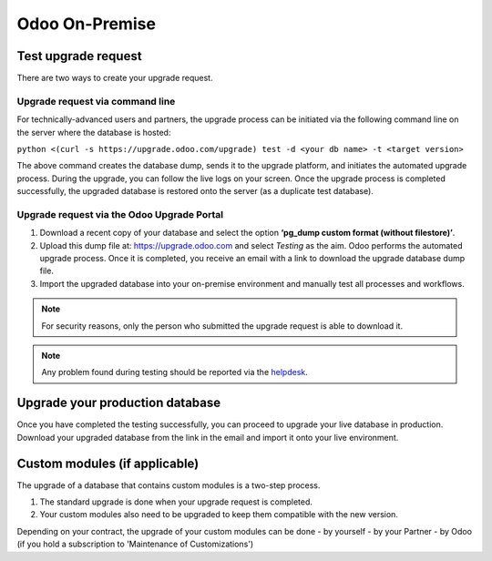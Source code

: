 ===============
Odoo On-Premise
===============

Test upgrade request
====================

There are two ways to create your upgrade request.

Upgrade request via command line
--------------------------------

For technically-advanced users and partners, the upgrade process can be initiated via the following
command line on the server where the database is hosted:

``python <(curl -s https://upgrade.odoo.com/upgrade) test -d <your db name> -t <target version>``

The above command creates the database dump, sends it to the upgrade platform, and initiates the
automated upgrade process. During the upgrade, you can follow the live logs on your screen.
Once the upgrade process is completed successfully, the upgraded database is restored onto the
server (as a duplicate test database).

Upgrade request via the Odoo Upgrade Portal
-------------------------------------------

#. Download a recent copy of your database and select the option **‘pg_dump custom format
   (without filestore)’**.
#. Upload this dump file at:  https://upgrade.odoo.com and select *Testing* as the aim.
   Odoo performs the automated upgrade process. Once it is completed, you receive an email with a
   link to download the upgrade database dump file.
#. Import the upgraded database into your on-premise environment and manually test all processes and
   workflows.

.. note::
   For security reasons, only the person who submitted the upgrade request is able to download it.

.. note::
   Any problem found during testing should be reported via the `helpdesk
   <https://www.odoo.com/help>`_.

Upgrade your production database
================================

Once you have completed the testing successfully, you can proceed to upgrade your live database in
production. Download your upgraded database from the link in the email and import it onto your live
environment.

Custom modules (if applicable)
==============================

The upgrade of a database that contains custom modules is a two-step process.

#. The standard upgrade is done when your upgrade request is completed.
#. Your custom modules also need to be upgraded to keep them compatible with the new version.

Depending on your contract, the upgrade of your custom modules can be done
- by yourself
- by your Partner
- by Odoo (if you hold a subscription to 'Maintenance of Customizations')